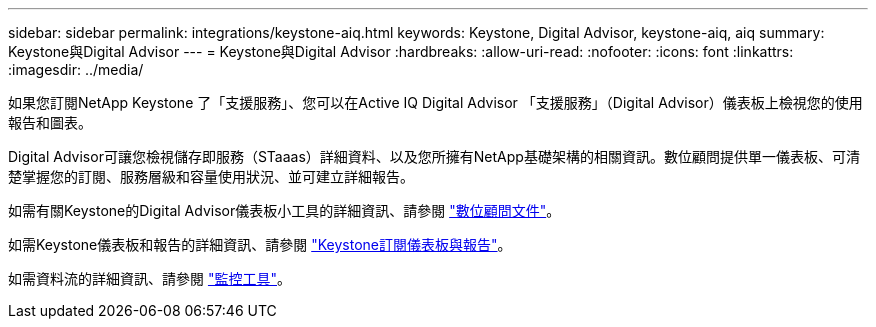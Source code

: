 ---
sidebar: sidebar 
permalink: integrations/keystone-aiq.html 
keywords: Keystone, Digital Advisor, keystone-aiq, aiq 
summary: Keystone與Digital Advisor 
---
= Keystone與Digital Advisor
:hardbreaks:
:allow-uri-read: 
:nofooter: 
:icons: font
:linkattrs: 
:imagesdir: ../media/


[role="lead"]
如果您訂閱NetApp Keystone 了「支援服務」、您可以在Active IQ Digital Advisor 「支援服務」（Digital Advisor）儀表板上檢視您的使用報告和圖表。

Digital Advisor可讓您檢視儲存即服務（STaaas）詳細資料、以及您所擁有NetApp基礎架構的相關資訊。數位顧問提供單一儀表板、可清楚掌握您的訂閱、服務層級和容量使用狀況、並可建立詳細報告。

如需有關Keystone的Digital Advisor儀表板小工具的詳細資訊、請參閱 https://docs.netapp.com/us-en/active-iq/view_keystone_capacity_utilization.html["數位顧問文件"^]。

如需Keystone儀表板和報告的詳細資訊、請參閱 link:../integrations/aiq-keystone-details.html["Keystone訂閱儀表板與報告"]。

如需資料流的詳細資訊、請參閱 link:../concepts/infra.html["監控工具"]。
